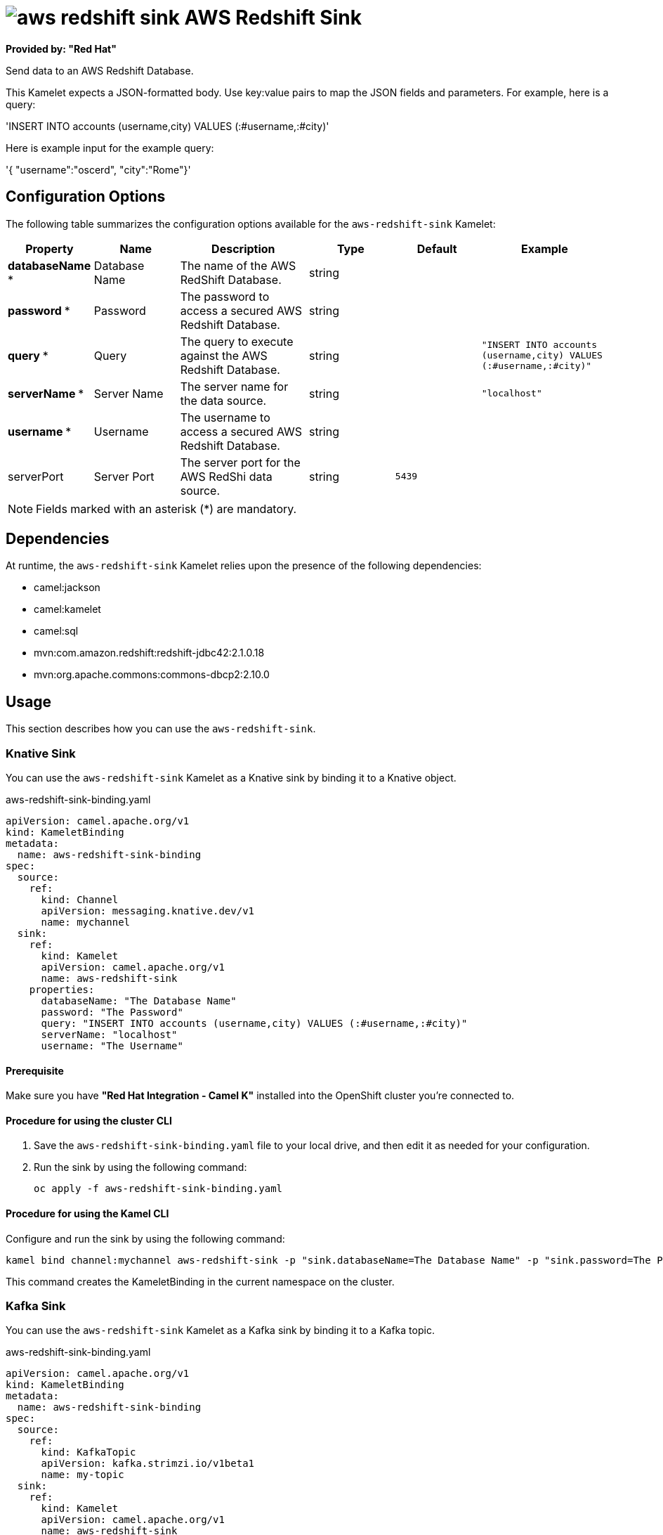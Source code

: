 // THIS FILE IS AUTOMATICALLY GENERATED: DO NOT EDIT

= image:kamelets/aws-redshift-sink.svg[] AWS Redshift Sink

*Provided by: "Red Hat"*

Send data to an AWS Redshift Database.

This Kamelet expects a JSON-formatted body. Use key:value pairs to map the JSON fields and parameters. For example, here is a query:

'INSERT INTO accounts (username,city) VALUES (:#username,:#city)'

Here is example input for the example query:

'{ "username":"oscerd", "city":"Rome"}'

== Configuration Options

The following table summarizes the configuration options available for the `aws-redshift-sink` Kamelet:
[width="100%",cols="2,^2,3,^2,^2,^3",options="header"]
|===
| Property| Name| Description| Type| Default| Example
| *databaseName {empty}* *| Database Name| The name of the AWS RedShift Database.| string| | 
| *password {empty}* *| Password| The password to access a secured AWS Redshift Database.| string| | 
| *query {empty}* *| Query| The query to execute against the AWS Redshift Database.| string| | `"INSERT INTO accounts (username,city) VALUES (:#username,:#city)"`
| *serverName {empty}* *| Server Name| The server name for the data source.| string| | `"localhost"`
| *username {empty}* *| Username| The username to access a secured AWS Redshift Database.| string| | 
| serverPort| Server Port| The server port for the AWS RedShi data source.| string| `5439`| 
|===

NOTE: Fields marked with an asterisk ({empty}*) are mandatory.


== Dependencies

At runtime, the `aws-redshift-sink` Kamelet relies upon the presence of the following dependencies:

- camel:jackson
- camel:kamelet
- camel:sql
- mvn:com.amazon.redshift:redshift-jdbc42:2.1.0.18
- mvn:org.apache.commons:commons-dbcp2:2.10.0 

== Usage

This section describes how you can use the `aws-redshift-sink`.

=== Knative Sink

You can use the `aws-redshift-sink` Kamelet as a Knative sink by binding it to a Knative object.

.aws-redshift-sink-binding.yaml
[source,yaml]
----
apiVersion: camel.apache.org/v1
kind: KameletBinding
metadata:
  name: aws-redshift-sink-binding
spec:
  source:
    ref:
      kind: Channel
      apiVersion: messaging.knative.dev/v1
      name: mychannel
  sink:
    ref:
      kind: Kamelet
      apiVersion: camel.apache.org/v1
      name: aws-redshift-sink
    properties:
      databaseName: "The Database Name"
      password: "The Password"
      query: "INSERT INTO accounts (username,city) VALUES (:#username,:#city)"
      serverName: "localhost"
      username: "The Username"
  
----

==== *Prerequisite*

Make sure you have *"Red Hat Integration - Camel K"* installed into the OpenShift cluster you're connected to.

==== *Procedure for using the cluster CLI*

. Save the `aws-redshift-sink-binding.yaml` file to your local drive, and then edit it as needed for your configuration.

. Run the sink by using the following command:
+
[source,shell]
----
oc apply -f aws-redshift-sink-binding.yaml
----

==== *Procedure for using the Kamel CLI*

Configure and run the sink by using the following command:

[source,shell]
----
kamel bind channel:mychannel aws-redshift-sink -p "sink.databaseName=The Database Name" -p "sink.password=The Password" -p "sink.query=INSERT INTO accounts (username,city) VALUES (:#username,:#city)" -p "sink.serverName=localhost" -p "sink.username=The Username"
----

This command creates the KameletBinding in the current namespace on the cluster.

=== Kafka Sink

You can use the `aws-redshift-sink` Kamelet as a Kafka sink by binding it to a Kafka topic.

.aws-redshift-sink-binding.yaml
[source,yaml]
----
apiVersion: camel.apache.org/v1
kind: KameletBinding
metadata:
  name: aws-redshift-sink-binding
spec:
  source:
    ref:
      kind: KafkaTopic
      apiVersion: kafka.strimzi.io/v1beta1
      name: my-topic
  sink:
    ref:
      kind: Kamelet
      apiVersion: camel.apache.org/v1
      name: aws-redshift-sink
    properties:
      databaseName: "The Database Name"
      password: "The Password"
      query: "INSERT INTO accounts (username,city) VALUES (:#username,:#city)"
      serverName: "localhost"
      username: "The Username"
  
----

==== *Prerequisites*

Ensure that you've installed the *AMQ Streams* operator in your OpenShift cluster and created a topic named `my-topic` in the current namespace.
Make also sure you have *"Red Hat Integration - Camel K"* installed into the OpenShift cluster you're connected to.

==== *Procedure for using the cluster CLI*

. Save the `aws-redshift-sink-binding.yaml` file to your local drive, and then edit it as needed for your configuration.

. Run the sink by using the following command:
+
[source,shell]
----
oc apply -f aws-redshift-sink-binding.yaml
----

==== *Procedure for using the Kamel CLI*

Configure and run the sink by using the following command:

[source,shell]
----
kamel bind kafka.strimzi.io/v1beta1:KafkaTopic:my-topic aws-redshift-sink -p "sink.databaseName=The Database Name" -p "sink.password=The Password" -p "sink.query=INSERT INTO accounts (username,city) VALUES (:#username,:#city)" -p "sink.serverName=localhost" -p "sink.username=The Username"
----

This command creates the KameletBinding in the current namespace on the cluster.

== Kamelet source file

https://github.com/openshift-integration/kamelet-catalog/blob/main/aws-redshift-sink.kamelet.yaml

// THIS FILE IS AUTOMATICALLY GENERATED: DO NOT EDIT
